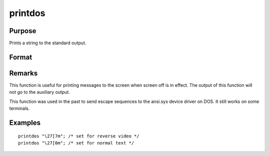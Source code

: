 
printdos
==============================================

Purpose
----------------

Prints a string to the standard output.

Format
----------------
.. function:: printdos s

    :param s: 
    :type s: string to be printed to the standard output

Remarks
-------

This function is useful for printing messages to the screen when screen
off is in effect. The output of this function will not go to the
auxiliary output.

This function was used in the past to send escape sequences to the
ansi.sys device driver on DOS. It still works on some terminals.


Examples
----------------

::

    printdos "\27[7m"; /* set for reverse video */
    printdos "\27[0m"; /* set for normal text */

.. seealso:: Functions :func:`print`, :func:`printfm`, :func:`screen`
